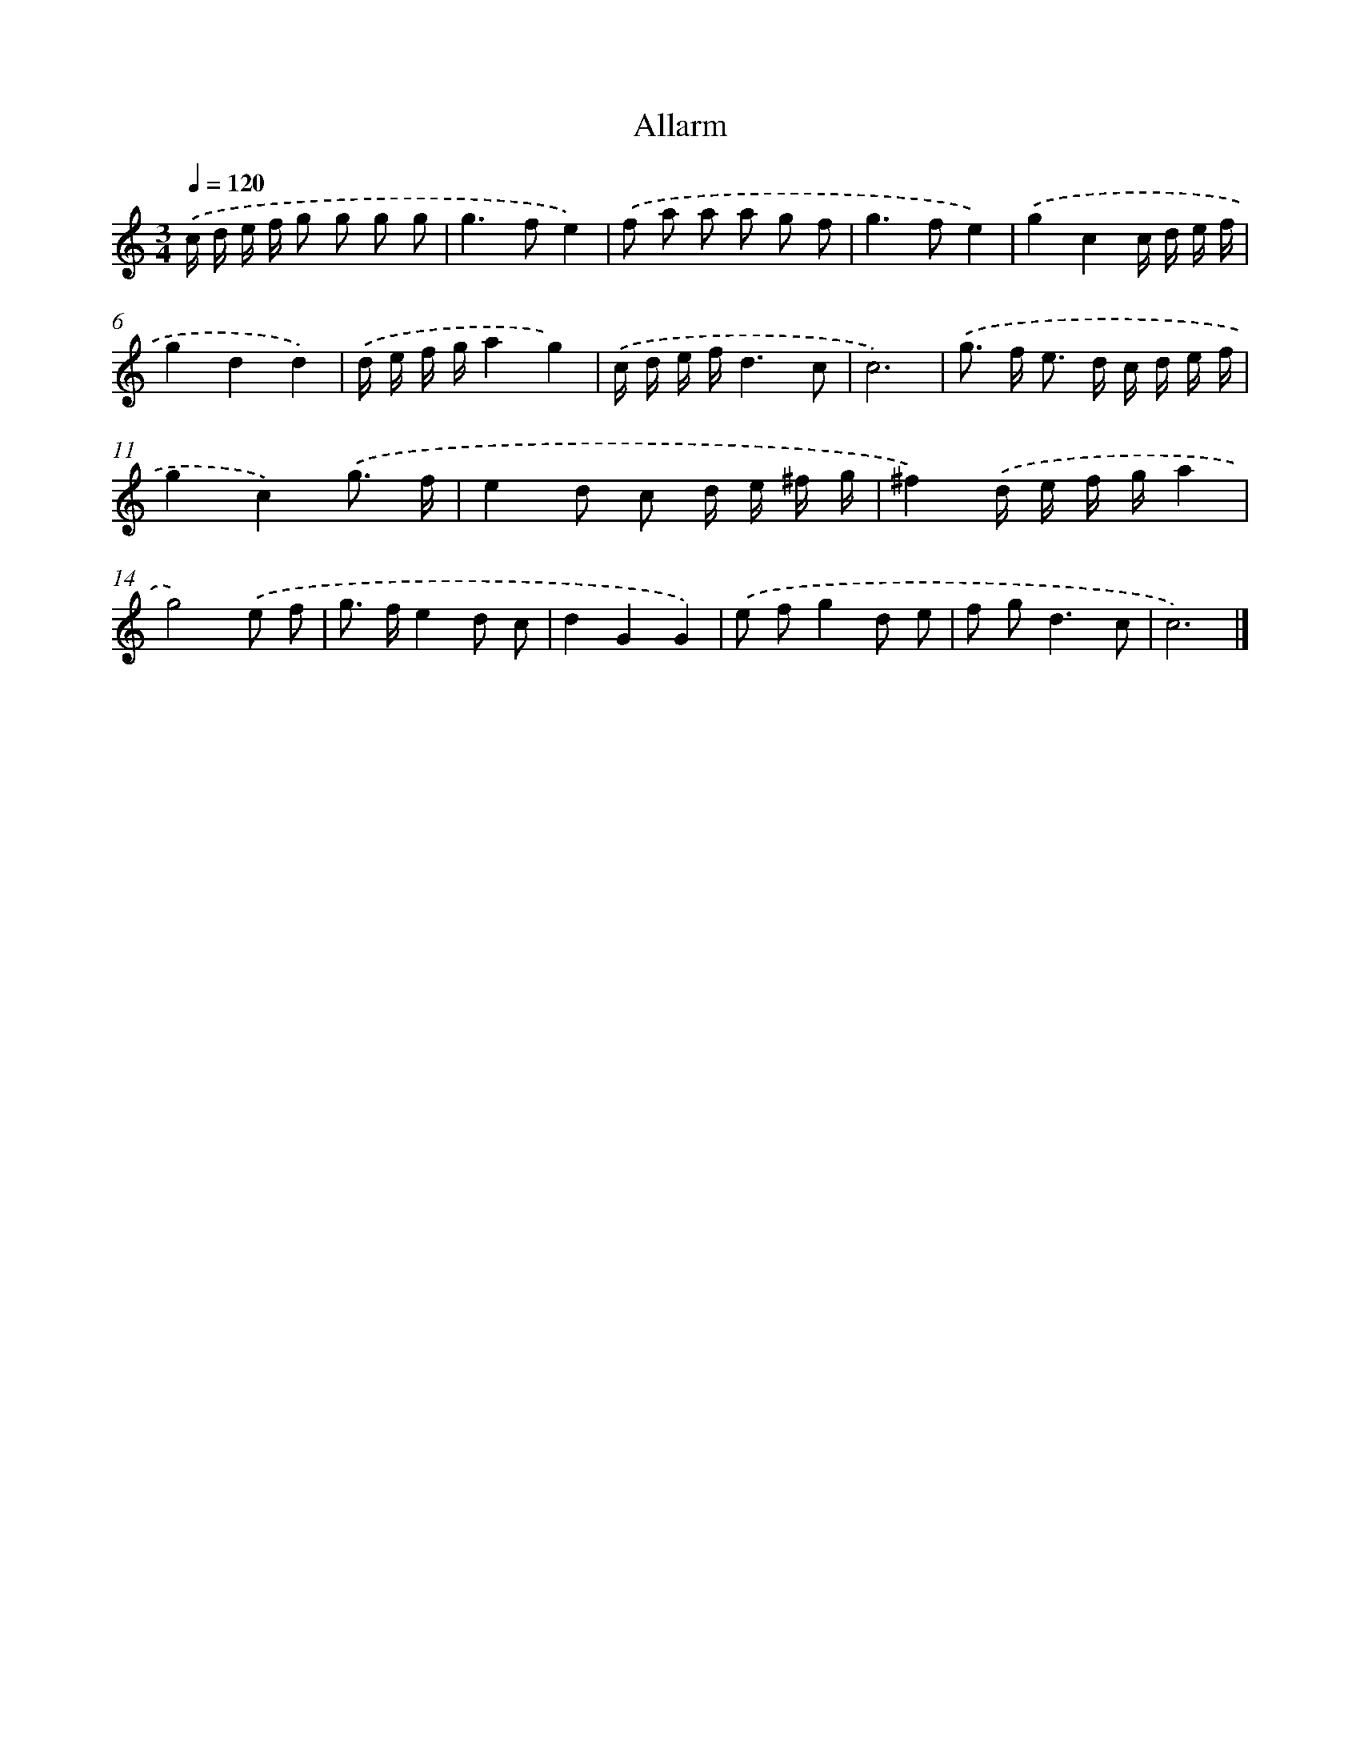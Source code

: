 X: 16943
T: Allarm
%%abc-version 2.0
%%abcx-abcm2ps-target-version 5.9.1 (29 Sep 2008)
%%abc-creator hum2abc beta
%%abcx-conversion-date 2018/11/01 14:38:08
%%humdrum-veritas 1565751863
%%humdrum-veritas-data 2171211645
%%continueall 1
%%barnumbers 0
L: 1/16
M: 3/4
Q: 1/4=120
K: C clef=treble
.('c d e f g2 g2 g2 g2 |
g4>f4e4) |
.('f2 a2 a2 a2 g2 f2 |
g4>f4e4) |
.('g4c4c d e f |
g4d4d4) |
.('d e f ga4g4) |
.('c d e fd6c2 |
c12) |
.('g2> f2 e2> d2 c d e f |
g4c4).('g3 f |
e4d2 c2 d e ^f g |
^f4).('d e f ga4 |
g8).('e2 f2 |
g2> f2e4d2 c2 |
d4G4G4) |
.('e2 f2g4d2 e2 |
f2 g4<d4c2 |
c12) |]
